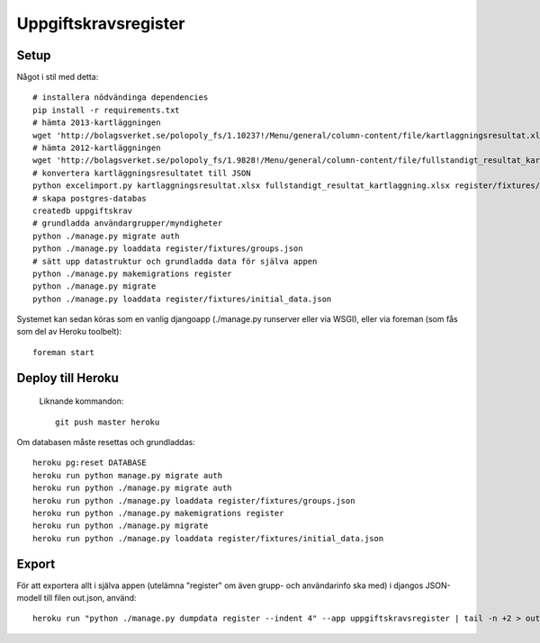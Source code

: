 Uppgiftskravsregister
=====================

Setup
-----

Något i stil med detta::

    # installera nödvändinga dependencies
    pip install -r requirements.txt
    # hämta 2013-kartläggningen
    wget 'http://bolagsverket.se/polopoly_fs/1.10237!/Menu/general/column-content/file/kartlaggningsresultat.xlsx'
    # hämta 2012-kartläggningen
    wget 'http://bolagsverket.se/polopoly_fs/1.9828!/Menu/general/column-content/file/fullstandigt_resultat_kartlaggning.xlsx'
    # konvertera kartläggningsresultatet till JSON
    python excelimport.py kartlaggningsresultat.xlsx fullstandigt_resultat_kartlaggning.xlsx register/fixtures/initial_data.json
    # skapa postgres-databas
    createdb uppgiftskrav
    # grundladda användargrupper/myndigheter
    python ./manage.py migrate auth
    python ./manage.py loaddata register/fixtures/groups.json
    # sätt upp datastruktur och grundladda data för själva appen
    python ./manage.py makemigrations register
    python ./manage.py migrate
    python ./manage.py loaddata register/fixtures/initial_data.json

Systemet kan sedan köras som en vanlig djangoapp (./manage.py runserver eller via WSGI), eller via foreman (som fås som del av Heroku toolbelt)::

    foreman start

Deploy till Heroku
------------------

 Liknande kommandon::

    git push master heroku

Om databasen måste resettas och grundladdas::
   
    heroku pg:reset DATABASE
    heroku run python manage.py migrate auth
    heroku run python ./manage.py migrate auth
    heroku run python ./manage.py loaddata register/fixtures/groups.json
    heroku run python ./manage.py makemigrations register
    heroku run python ./manage.py migrate
    heroku run python ./manage.py loaddata register/fixtures/initial_data.json
    
Export
------

För att exportera allt i själva appen (utelämna "register" om även
grupp- och användarinfo ska med) i djangos JSON-modell till filen
out.json, använd::

    heroku run "python ./manage.py dumpdata register --indent 4" --app uppgiftskravsregister | tail -n +2 > out.json
